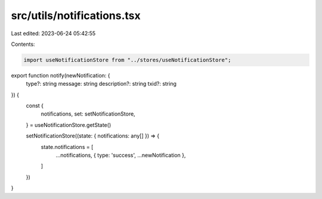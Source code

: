 src/utils/notifications.tsx
===========================

Last edited: 2023-06-24 05:42:55

Contents:

.. code-block:: tsx

    import useNotificationStore from "../stores/useNotificationStore";

export function notify(newNotification: {
  type?: string
  message: string
  description?: string
  txid?: string
}) {
  const {
    notifications,
    set: setNotificationStore,
  } = useNotificationStore.getState()

  setNotificationStore((state: { notifications: any[] }) => {
    state.notifications = [
      ...notifications,
      { type: 'success', ...newNotification },
    ]
  })
}


